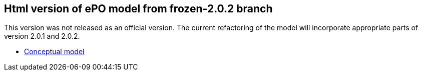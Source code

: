== Html version of ePO model from frozen-2.0.2 branch

This version was not released as an official version. The current refactoring of the model will incorporate appropriate parts of version 2.0.1 and 2.0.2.

* link:https://eprocurementontology.github.io/v2.0.2/index.html[Conceptual model]